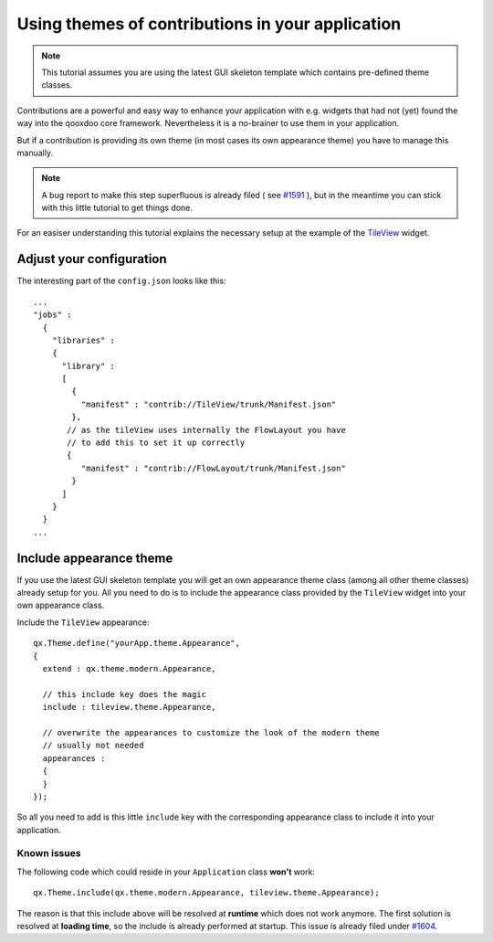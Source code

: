 .. _pages/ui_using_themes_of_contribs#using_themes_of_contributions_in_your_application:

Using themes of contributions in your application
*************************************************

.. note::

    This tutorial assumes you are using the latest GUI skeleton template which contains pre-defined theme classes.

Contributions are a powerful and easy way to enhance your application with e.g. widgets that had not (yet) found the way into the qooxdoo core framework. Nevertheless it is a no-brainer to use them in your application.

But if a contribution is providing its own theme (in most cases its own appearance theme) you have to manage this manually. 

.. note::

    A bug report to make this step superfluous is already filed ( see `#1591 <http://bugzilla.qooxdoo.org/show_bug.cgi?id=1591>`_ ), but in the meantime you can stick with this little tutorial to get things done.

For an easiser understanding this tutorial explains the necessary setup at the example of the `TileView <http://qooxdoo.org/contrib/project#tileview>`_ widget.

.. _pages/ui_using_themes_of_contribs#adjust_your_configuration:

Adjust your configuration
=========================

The interesting part of the ``config.json`` looks like this:

::

    ...
    "jobs" :
      {
        "libraries" :
        {
          "library" :
          [
            {
              "manifest" : "contrib://TileView/trunk/Manifest.json"
            },
           // as the tileView uses internally the FlowLayout you have
           // to add this to set it up correctly
           {
              "manifest" : "contrib://FlowLayout/trunk/Manifest.json"
            }
          ]
        }
      }
    ...

.. _pages/ui_using_themes_of_contribs#include_appearance_theme:

Include appearance theme
========================

If you use the latest GUI skeleton template you will get an own appearance theme class (among all other theme classes) already setup for you. All you need to do is to include the appearance class provided by the ``TileView`` widget into your own appearance class.

Include the ``TileView`` appearance:

::

    qx.Theme.define("yourApp.theme.Appearance",
    {
      extend : qx.theme.modern.Appearance,

      // this include key does the magic
      include : tileview.theme.Appearance,

      // overwrite the appearances to customize the look of the modern theme
      // usually not needed
      appearances :
      {
      }
    });

So all you need to add is this little ``include`` key with the corresponding appearance class to include it into your application.

.. _pages/ui_using_themes_of_contribs#known_issues:

Known issues
------------

The following code which could reside in your ``Application`` class **won't** work:

::

    qx.Theme.include(qx.theme.modern.Appearance, tileview.theme.Appearance);

The reason is that this include above will be resolved at **runtime** which does not work anymore. The first solution is resolved at **loading time**, so the include is already performed at startup.
This issue is already filed under `#1604 <http://bugzilla.qooxdoo.org/show_bug.cgi?id=1604>`_.
